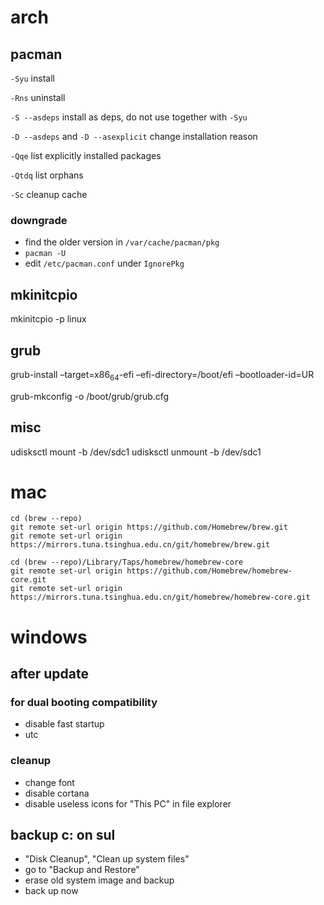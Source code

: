 * arch

** pacman

=-Syu= install

=-Rns= uninstall

=-S --asdeps= install as deps, do not use together with =-Syu=

=-D --asdeps= and =-D --asexplicit= change installation reason

=-Qqe= list explicitly installed packages

=-Qtdq= list orphans

=-Sc= cleanup cache

*** downgrade

- find the older version in =/var/cache/pacman/pkg=
- =pacman -U=
- edit =/etc/pacman.conf= under =IgnorePkg=

** mkinitcpio

mkinitcpio -p linux

** grub

grub-install --target=x86_64-efi --efi-directory=/boot/efi --bootloader-id=UR

grub-mkconfig -o /boot/grub/grub.cfg

** misc

udisksctl mount -b /dev/sdc1
udisksctl unmount -b /dev/sdc1

* mac

#+BEGIN_SRC
cd (brew --repo)
git remote set-url origin https://github.com/Homebrew/brew.git
git remote set-url origin https://mirrors.tuna.tsinghua.edu.cn/git/homebrew/brew.git

cd (brew --repo)/Library/Taps/homebrew/homebrew-core
git remote set-url origin https://github.com/Homebrew/homebrew-core.git
git remote set-url origin https://mirrors.tuna.tsinghua.edu.cn/git/homebrew/homebrew-core.git
#+END_SRC

* windows

** after update

*** for dual booting compatibility

- disable fast startup
- utc

*** cleanup

- change font
- disable cortana
- disable useless icons for "This PC" in file explorer

** backup c: on sul

- "Disk Cleanup", "Clean up system files"
- go to "Backup and Restore"
- erase old system image and backup
- back up now
